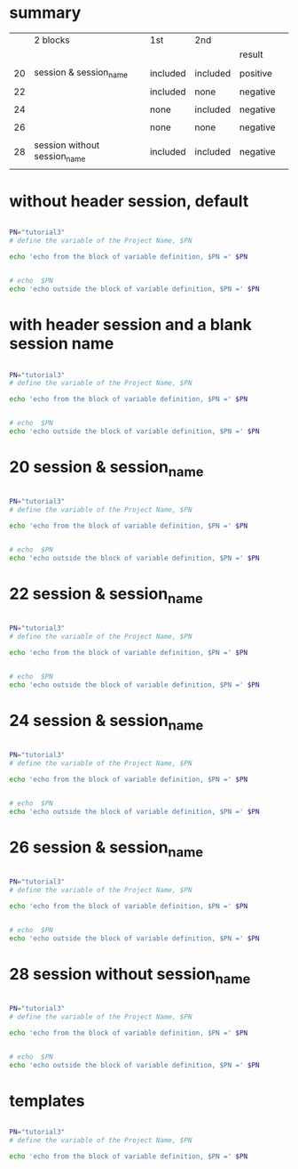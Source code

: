 
* summary

|    | 2 blocks                     | 1st      | 2nd      |          |   |
|    |                              |          |          | result   |   |
|----+------------------------------+----------+----------+----------+---|
|    |                              |          |          |          |   |
| 20 | session & session_name       | included | included | positive |   |
|    |                              |          |          |          |   |
| 22 |                              | included | none     | negative |   |
|    |                              |          |          |          |   |
| 24 |                              | none     | included | negative |   |
|    |                              |          |          |          |   |
| 26 |                              | none     | none     | negative |   |
|    |                              |          |          |          |   |
| 28 | session without session_name | included | included | negative |   |
|    |                              |          |          |          |   |


* without header session, default

#+HEADERS:  :results raw
#+BEGIN_SRC sh

PN="tutorial3" 
# define the variable of the Project Name, $PN

echo 'echo from the block of variable definition, $PN =' $PN

#+END_SRC

#+RESULTS:
echo from the block of variable definition, $PN = tutorial3





#+HEADERS:  :results raw
#+BEGIN_SRC sh

# echo  $PN
echo 'echo outside the block of variable definition, $PN =' $PN

#+END_SRC

#+RESULTS:
echo outside the block of variable definition, $PN =


* with header session and a blank session name


#+HEADERS:  :results raw
#+HEADERS:  :session 
#+BEGIN_SRC sh

PN="tutorial3" 
# define the variable of the Project Name, $PN

echo 'echo from the block of variable definition, $PN =' $PN

#+END_SRC

#+RESULTS:
echo from the block of variable definition, $PN = tutorial3




#+HEADERS:  :results raw
#+HEADERS:  :session 
#+BEGIN_SRC sh

# echo  $PN
echo 'echo outside the block of variable definition, $PN =' $PN

#+END_SRC

#+RESULTS:
echo outside the block of variable definition, $PN =



* 20  session & session_name


#+HEADERS:  :results raw
#+HEADERS:  :results silent
#+HEADERS:  :session session_name_20
#+BEGIN_SRC sh

PN="tutorial3" 
# define the variable of the Project Name, $PN

echo 'echo from the block of variable definition, $PN =' $PN

#+END_SRC


#+HEADERS:  :results raw
#+HEADERS:  :results silent
#+HEADERS:  :session session_name_20
#+BEGIN_SRC sh

# echo  $PN
echo 'echo outside the block of variable definition, $PN =' $PN

#+END_SRC




* 22  session & session_name


#+HEADERS:  :results raw
#+HEADERS:  :results silent
#+HEADERS:  :session session_name_22
#+BEGIN_SRC sh

PN="tutorial3" 
# define the variable of the Project Name, $PN

echo 'echo from the block of variable definition, $PN =' $PN

#+END_SRC


#+HEADERS:  :results raw
#+HEADERS:  :results silent
#+BEGIN_SRC sh

# echo  $PN
echo 'echo outside the block of variable definition, $PN =' $PN

#+END_SRC




* 24  session & session_name


#+HEADERS:  :results raw
#+HEADERS:  :results silent
#+BEGIN_SRC sh

PN="tutorial3" 
# define the variable of the Project Name, $PN

echo 'echo from the block of variable definition, $PN =' $PN

#+END_SRC


#+HEADERS:  :results raw
#+HEADERS:  :results silent
#+HEADERS:  :session session_name_24
#+BEGIN_SRC sh

# echo  $PN
echo 'echo outside the block of variable definition, $PN =' $PN

#+END_SRC




* 26  session & session_name


#+HEADERS:  :results raw
#+HEADERS:  :results silent
#+BEGIN_SRC sh

PN="tutorial3" 
# define the variable of the Project Name, $PN

echo 'echo from the block of variable definition, $PN =' $PN

#+END_SRC


#+HEADERS:  :results raw
#+HEADERS:  :results silent
#+BEGIN_SRC sh

# echo  $PN
echo 'echo outside the block of variable definition, $PN =' $PN

#+END_SRC




* 28  session without session_name


#+HEADERS:  :results raw
#+HEADERS:  :results silent
#+HEADERS:  :session 
#+BEGIN_SRC sh

PN="tutorial3" 
# define the variable of the Project Name, $PN

echo 'echo from the block of variable definition, $PN =' $PN

#+END_SRC


#+HEADERS:  :results raw
#+HEADERS:  :results silent
#+HEADERS:  :session 
#+BEGIN_SRC sh

# echo  $PN
echo 'echo outside the block of variable definition, $PN =' $PN

#+END_SRC








* templates

#+HEADERS:  :session session_name_1
#+HEADERS:  :results silent

#+HEADERS:  :results raw
#+BEGIN_SRC sh

PN="tutorial3" 
# define the variable of the Project Name, $PN

echo 'echo from the block of variable definition, $PN =' $PN

#+END_SRC
